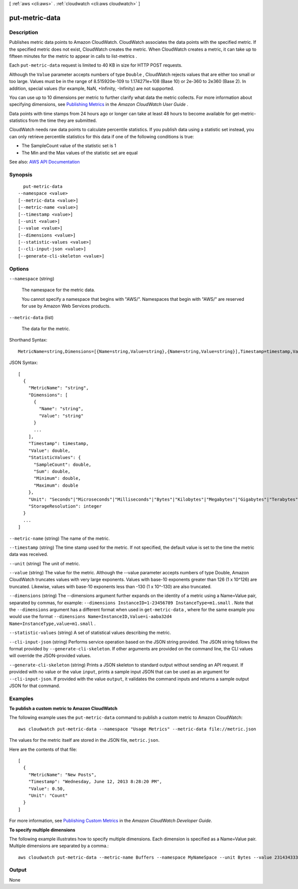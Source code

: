[ :ref:`aws <cli:aws>` . :ref:`cloudwatch <cli:aws cloudwatch>` ]

.. _cli:aws cloudwatch put-metric-data:


***************
put-metric-data
***************



===========
Description
===========



Publishes metric data points to Amazon CloudWatch. CloudWatch associates the data points with the specified metric. If the specified metric does not exist, CloudWatch creates the metric. When CloudWatch creates a metric, it can take up to fifteen minutes for the metric to appear in calls to  list-metrics .

 

Each ``put-metric-data`` request is limited to 40 KB in size for HTTP POST requests.

 

Although the ``Value`` parameter accepts numbers of type ``Double`` , CloudWatch rejects values that are either too small or too large. Values must be in the range of 8.515920e-109 to 1.174271e+108 (Base 10) or 2e-360 to 2e360 (Base 2). In addition, special values (for example, NaN, +Infinity, -Infinity) are not supported.

 

You can use up to 10 dimensions per metric to further clarify what data the metric collects. For more information about specifying dimensions, see `Publishing Metrics <http://docs.aws.amazon.com/AmazonCloudWatch/latest/monitoring/publishingMetrics.html>`_ in the *Amazon CloudWatch User Guide* .

 

Data points with time stamps from 24 hours ago or longer can take at least 48 hours to become available for  get-metric-statistics from the time they are submitted.

 

CloudWatch needs raw data points to calculate percentile statistics. If you publish data using a statistic set instead, you can only retrieve percentile statistics for this data if one of the following conditions is true:

 

 
* The SampleCount value of the statistic set is 1 
 
* The Min and the Max values of the statistic set are equal 
 



See also: `AWS API Documentation <https://docs.aws.amazon.com/goto/WebAPI/monitoring-2010-08-01/PutMetricData>`_


========
Synopsis
========

::

    put-metric-data
  --namespace <value>
  [--metric-data <value>]
  [--metric-name <value>]
  [--timestamp <value>]
  [--unit <value>]
  [--value <value>]
  [--dimensions <value>]
  [--statistic-values <value>]
  [--cli-input-json <value>]
  [--generate-cli-skeleton <value>]




=======
Options
=======

``--namespace`` (string)


  The namespace for the metric data.

   

  You cannot specify a namespace that begins with "AWS/". Namespaces that begin with "AWS/" are reserved for use by Amazon Web Services products.

  

``--metric-data`` (list)


  The data for the metric.

  



Shorthand Syntax::

    MetricName=string,Dimensions=[{Name=string,Value=string},{Name=string,Value=string}],Timestamp=timestamp,Value=double,StatisticValues={SampleCount=double,Sum=double,Minimum=double,Maximum=double},Unit=string,StorageResolution=integer ...




JSON Syntax::

  [
    {
      "MetricName": "string",
      "Dimensions": [
        {
          "Name": "string",
          "Value": "string"
        }
        ...
      ],
      "Timestamp": timestamp,
      "Value": double,
      "StatisticValues": {
        "SampleCount": double,
        "Sum": double,
        "Minimum": double,
        "Maximum": double
      },
      "Unit": "Seconds"|"Microseconds"|"Milliseconds"|"Bytes"|"Kilobytes"|"Megabytes"|"Gigabytes"|"Terabytes"|"Bits"|"Kilobits"|"Megabits"|"Gigabits"|"Terabits"|"Percent"|"Count"|"Bytes/Second"|"Kilobytes/Second"|"Megabytes/Second"|"Gigabytes/Second"|"Terabytes/Second"|"Bits/Second"|"Kilobits/Second"|"Megabits/Second"|"Gigabits/Second"|"Terabits/Second"|"Count/Second"|"None",
      "StorageResolution": integer
    }
    ...
  ]



``--metric-name`` (string)
The name of the metric.

``--timestamp`` (string)
The time stamp used for the metric. If not specified, the default value is set to the time the metric data was received.

``--unit`` (string)
The unit of metric.

``--value`` (string)
The value for the metric. Although the --value parameter accepts numbers of type Double, Amazon CloudWatch truncates values with very large exponents. Values with base-10 exponents greater than 126 (1 x 10^126) are truncated. Likewise, values with base-10 exponents less than -130 (1 x 10^-130) are also truncated.

``--dimensions`` (string)
The --dimensions argument further expands on the identity of a metric using a Name=Value pair, separated by commas, for example: ``--dimensions InstanceID=1-23456789 InstanceType=m1.small`` . Note that the ``--dimensions`` argument has a different format when used in ``get-metric-data`` , where for the same example you would use the format ``--dimensions Name=InstanceID,Value=i-aaba32d4 Name=InstanceType,value=m1.small`` .

``--statistic-values`` (string)
A set of statistical values describing the metric.

``--cli-input-json`` (string)
Performs service operation based on the JSON string provided. The JSON string follows the format provided by ``--generate-cli-skeleton``. If other arguments are provided on the command line, the CLI values will override the JSON-provided values.

``--generate-cli-skeleton`` (string)
Prints a JSON skeleton to standard output without sending an API request. If provided with no value or the value ``input``, prints a sample input JSON that can be used as an argument for ``--cli-input-json``. If provided with the value ``output``, it validates the command inputs and returns a sample output JSON for that command.



========
Examples
========

**To publish a custom metric to Amazon CloudWatch**

The following example uses the ``put-metric-data`` command to publish a custom metric to Amazon CloudWatch::

  aws cloudwatch put-metric-data --namespace "Usage Metrics" --metric-data file://metric.json

The values for the metric itself are stored in the JSON file, ``metric.json``.

Here are the contents of that file::

  [
    {
      "MetricName": "New Posts",
      "Timestamp": "Wednesday, June 12, 2013 8:28:20 PM",
      "Value": 0.50,
      "Unit": "Count"
    }
  ]

For more information, see `Publishing Custom Metrics`_ in the *Amazon CloudWatch Developer Guide*.

.. _`Publishing Custom Metrics`: http://docs.aws.amazon.com/AmazonCloudWatch/latest/DeveloperGuide/publishingMetrics.html

**To specify multiple dimensions**

The following example illustrates how to specify multiple dimensions. Each dimension is specified as a Name=Value pair. Multiple dimensions are separated by a comma.::

  aws cloudwatch put-metric-data --metric-name Buffers --namespace MyNameSpace --unit Bytes --value 231434333 --dimensions InstanceID=1-23456789,InstanceType=m1.small


======
Output
======

None